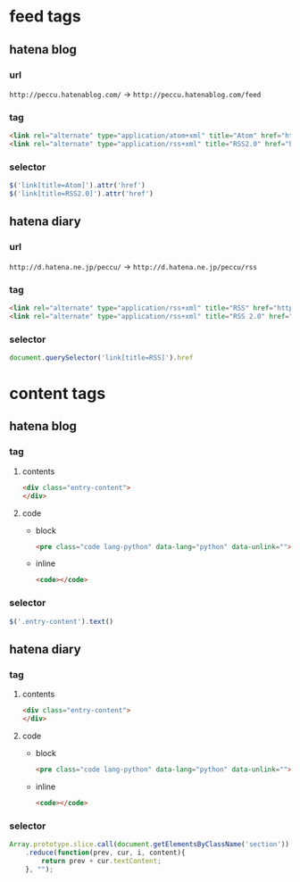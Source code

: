 * feed tags
** hatena blog
*** url
    =http://peccu.hatenablog.com/= -> =http://peccu.hatenablog.com/feed=
*** tag
    #+BEGIN_SRC html
      <link rel="alternate" type="application/atom+xml" title="Atom" href="http://peccu.hatenablog.com/feed">
      <link rel="alternate" type="application/rss+xml" title="RSS2.0" href="http://peccu.hatenablog.com/rss">
    #+END_SRC
*** selector
    #+BEGIN_SRC js
      $('link[title=Atom]').attr('href')
      $('link[title=RSS2.0]').attr('href')
    #+END_SRC
** hatena diary
*** url
    =http://d.hatena.ne.jp/peccu/= -> =http://d.hatena.ne.jp/peccu/rss=
*** tag
    #+BEGIN_SRC html
      <link rel="alternate" type="application/rss+xml" title="RSS" href="http://d.hatena.ne.jp/peccu/rss">
      <link rel="alternate" type="application/rss+xml" title="RSS 2.0" href="http://d.hatena.ne.jp/peccu/rss2">
    #+END_SRC
*** selector
    #+BEGIN_SRC js
      document.querySelector('link[title=RSS]').href
    #+END_SRC
* content tags
** hatena blog
*** tag
**** contents
     #+BEGIN_SRC html
       <div class="entry-content">
       </div>
     #+END_SRC
**** code
     - block
       #+BEGIN_SRC html
         <pre class="code lang-python" data-lang="python" data-unlink=""></pre>
       #+END_SRC
     - inline
       #+BEGIN_SRC html
         <code></code>
       #+END_SRC
*** selector
    #+BEGIN_SRC js
      $('.entry-content').text()
    #+END_SRC
** hatena diary
*** tag
**** contents
     #+BEGIN_SRC html
       <div class="entry-content">
       </div>
     #+END_SRC
**** code
     - block
       #+BEGIN_SRC html
         <pre class="code lang-python" data-lang="python" data-unlink=""></pre>
       #+END_SRC
     - inline
       #+BEGIN_SRC html
         <code></code>
       #+END_SRC
*** selector
    #+BEGIN_SRC js
      Array.prototype.slice.call(document.getElementsByClassName('section'))
          .reduce(function(prev, cur, i, content){
              return prev + cur.textContent;
          }, "");
    #+END_SRC
